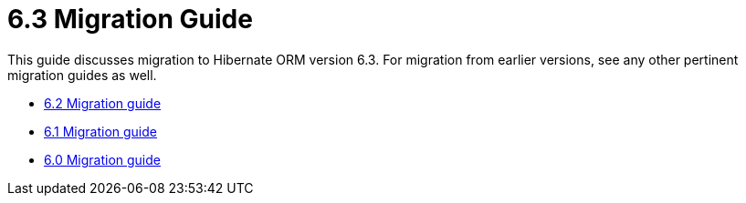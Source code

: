= 6.3 Migration Guide
:toc:
:toclevels: 4
:docsBase: https://docs.jboss.org/hibernate/orm
:versionDocBase: {docsBase}/6.3
:userGuideBase: {versionDocBase}/userguide/html_single/Hibernate_User_Guide.html
:javadocsBase: {versionDocBase}/javadocs


This guide discusses migration to Hibernate ORM version 6.3. For migration from
earlier versions, see any other pertinent migration guides as well.

* link:{docsBase}/6.2/migration-guide/migration-guide.html[6.2 Migration guide]
* link:{docsBase}/6.1/migration-guide/migration-guide.html[6.1 Migration guide]
* link:{docsBase}/6.0/migration-guide/migration-guide.html[6.0 Migration guide]

